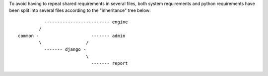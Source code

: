 To avoid having to repeat shared requirements in several files, both system
requirements and python requirements have been split into several files
according to the "inheritance" tree below:

::

              ------------------------- engine
            /
    common -                    ------- admin
            \                 /
              ------- django -
                              \
                                ------- report